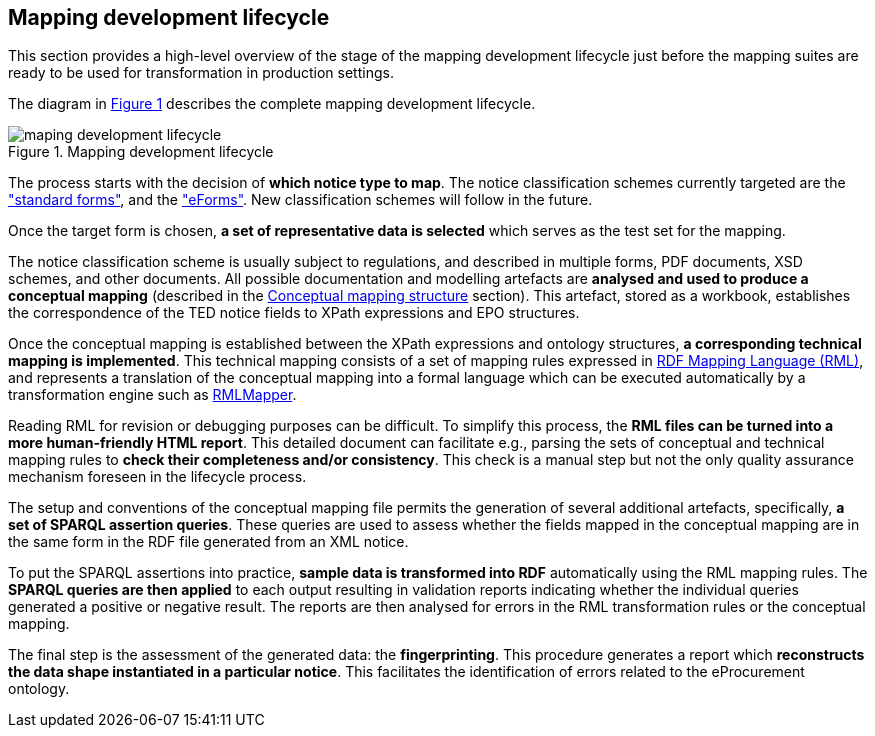 [#_mapping-lifecycle-chapter]
== Mapping development lifecycle
:page-partial:

This section provides a high-level overview of the stage of the mapping development lifecycle just before the mapping suites are ready to be used for transformation in production settings.

The diagram in <<mapping-lifecycle>> describes the complete mapping development lifecycle.

[#mapping-lifecycle]
.Mapping development lifecycle
[reftext="Figure {counter:figure}",align="center"]
image::maping_development_lifecycle.png[]

The process starts with the decision of **which notice type to map**. The notice classification schemes currently targeted are the https://simap.ted.europa.eu/web/simap/standard-forms-for-public-procurement["standard forms"], and the https://simap.ted.europa.eu/web/simap/eforms["eForms"]. New classification schemes will follow in the future.

Once the target form is chosen, **a set of representative data is selected** which serves as the test set for the mapping.

The notice classification scheme is usually subject to regulations, and described in multiple forms, PDF documents, XSD schemes, and other documents. All possible documentation and modelling artefacts are **analysed and used to produce a conceptual mapping** (described in the <<_conceptual-mapping-structure,Conceptual mapping structure>> section). This artefact, stored as a workbook, establishes the correspondence of the TED notice fields to XPath expressions and EPO structures.

Once the conceptual mapping is established between the XPath expressions and ontology structures, **a corresponding technical mapping is implemented**. This technical mapping consists of a set of mapping rules expressed in https://rml.io/specs/rml/[RDF Mapping Language (RML)], and represents a translation of the conceptual mapping into a formal language which can be executed automatically by a transformation engine such as https://github.com/RMLio/rmlmapper-java[RMLMapper].

Reading RML for revision or debugging purposes can be difficult. To simplify this process, the *RML files can be turned into a more human-friendly HTML report*. This detailed document can facilitate e.g., parsing the sets of conceptual and technical mapping rules to *check their completeness and/or consistency*. This check is a manual step but not the only quality assurance mechanism foreseen in the lifecycle process.

The setup and conventions of the conceptual mapping file  permits the generation of several additional artefacts, specifically, *a set of SPARQL assertion queries*. These queries are used to assess whether the fields mapped in the conceptual mapping are in the same form in the RDF file generated from an XML notice.

To put the SPARQL assertions into practice, *sample data is transformed into RDF* automatically using the RML mapping rules. The *SPARQL queries are then applied* to each output resulting in validation reports indicating whether the individual queries generated a positive or negative result. The reports are then analysed for errors in the RML transformation rules or the conceptual mapping.

The final step is the assessment of the generated data: the *fingerprinting*. This procedure generates a report which *reconstructs the data shape instantiated in a particular notice*. This facilitates the identification of errors related to the eProcurement ontology.
